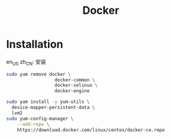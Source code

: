 #+TITLE: Docker
#+WIKI: virtualization/container/docker

* Installation
:HEADLINE:
en_US
zh_CN: 安装
:END:

#+BEGIN_SRC bash
sudo yum remove docker \
                  docker-common \
                  docker-selinux \
                  docker-engine
#+END_SRC

#+BEGIN_SRC bash
sudo yum install -y yum-utils \
  device-mapper-persistent-data \
  lvm2
sudo yum-config-manager \
    --add-repo \
    https://download.docker.com/linux/centos/docker-ce.repo
#+END_SRC
